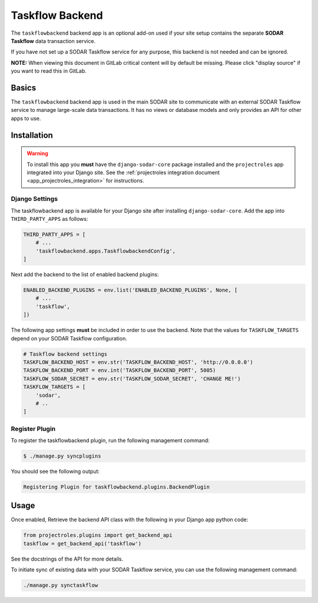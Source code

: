 .. _app_taskflow:


Taskflow Backend
^^^^^^^^^^^^^^^^

The ``taskflowbackend`` backend app is an optional add-on used if your site
setup contains the separate **SODAR Taskflow** data transaction service.

If you have not set up a SODAR Taskflow service for any purpose, this backend
is not needed and can be ignored.

**NOTE:** When viewing this document in GitLab critical content will by default
be missing. Please click "display source" if you want to read this in GitLab.


Basics
======

The ``taskflowbackend`` backend app is used in the main SODAR site to
communicate with an external SODAR Taskflow service to manage large-scale data
transactions. It has no views or database models and only provides an API for
other apps to use.


Installation
============

.. warning::

    To install this app you **must** have the ``django-sodar-core`` package
    installed and the ``projectroles`` app integrated into your Django site.
    See the :ref:`projectroles integration document <app_projectroles_integration>`
    for instructions.

Django Settings
---------------

The taskflowbackend app is available for your Django site after installing
``django-sodar-core``. Add the app into ``THIRD_PARTY_APPS`` as follows:

.. code-block:: python

    THIRD_PARTY_APPS = [
        # ...
        'taskflowbackend.apps.TaskflowbackendConfig',
    ]

Next add the backend to the list of enabled backend plugins:

.. code-block:: python

    ENABLED_BACKEND_PLUGINS = env.list('ENABLED_BACKEND_PLUGINS', None, [
        # ...
        'taskflow',
    ])

The following app settings **must** be included in order to use the backend.
Note that the values for ``TASKFLOW_TARGETS`` depend on your SODAR Taskflow
configuration.

.. code-block:: python

    # Taskflow backend settings
    TASKFLOW_BACKEND_HOST = env.str('TASKFLOW_BACKEND_HOST', 'http://0.0.0.0')
    TASKFLOW_BACKEND_PORT = env.int('TASKFLOW_BACKEND_PORT', 5005)
    TASKFLOW_SODAR_SECRET = env.str('TASKFLOW_SODAR_SECRET', 'CHANGE ME!')
    TASKFLOW_TARGETS = [
        'sodar',
        # ..
    ]

Register Plugin
---------------

To register the taskflowbackend plugin, run the following management command:

.. code-block:: console

    $ ./manage.py syncplugins

You should see the following output:

.. code-block:: console

    Registering Plugin for taskflowbackend.plugins.BackendPlugin


Usage
=====

Once enabled, Retrieve the backend API class with the following in your Django
app python code:

.. code-block:: python

    from projectroles.plugins import get_backend_api
    taskflow = get_backend_api('taskflow')

See the docstrings of the API for more details.

To initiate sync of existing data with your SODAR Taskflow service, you can use
the following management command:

.. code-block:: console

    ./manage.py synctaskflow
